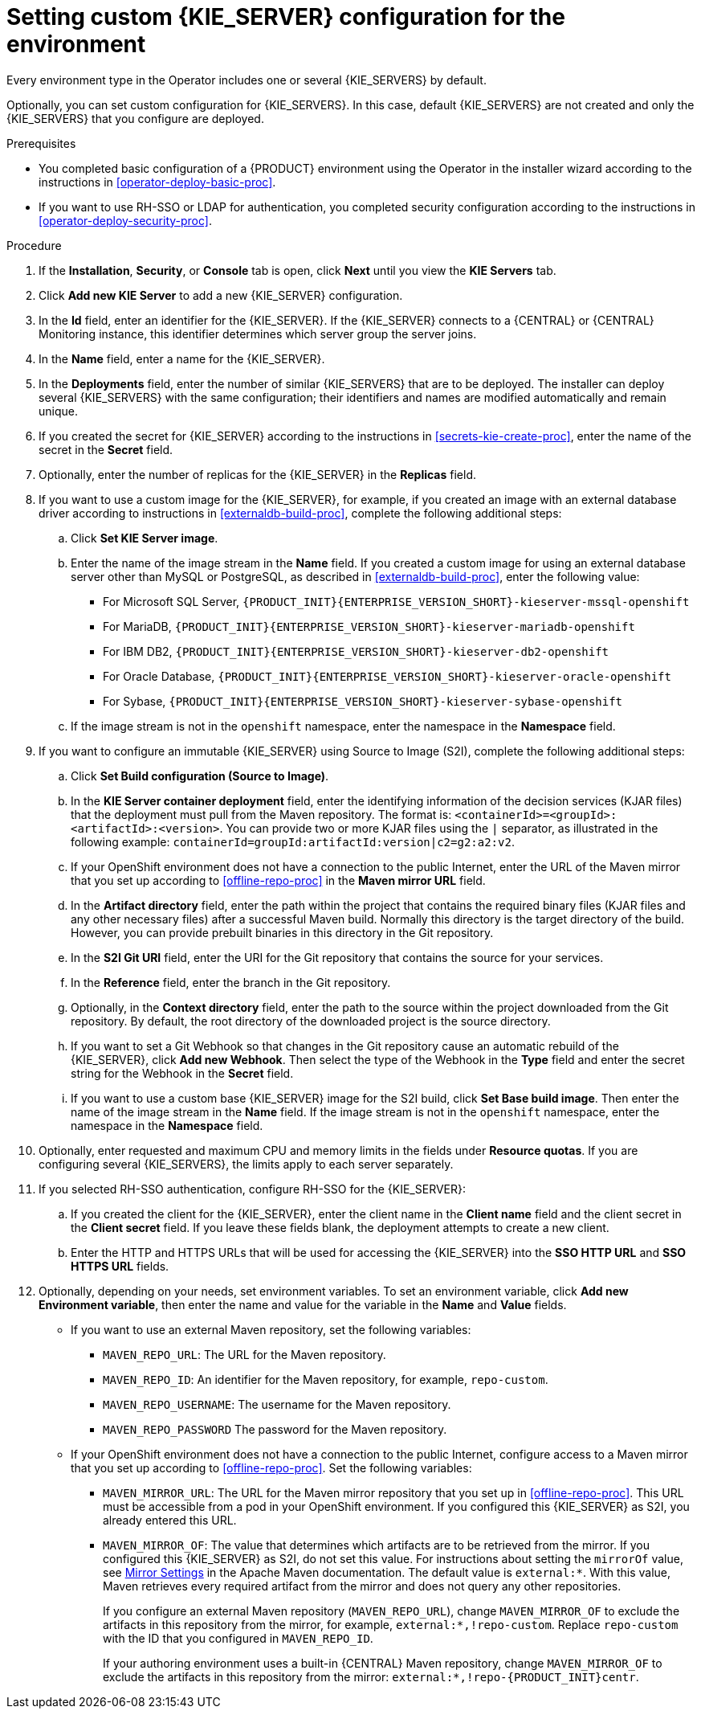 [id='operator-deploy-kieserver-proc']
= Setting custom {KIE_SERVER} configuration for the environment

Every environment type in the Operator includes one or several {KIE_SERVERS} by default.

Optionally, you can set custom configuration for {KIE_SERVERS}. In this case, default {KIE_SERVERS} are not created and only the {KIE_SERVERS} that you configure are deployed.

.Prerequisites

* You completed basic configuration of a {PRODUCT} environment using the Operator in the installer wizard according to the instructions in <<operator-deploy-basic-proc>>.
* If you want to use RH-SSO or LDAP for authentication, you completed security configuration according to the instructions in <<operator-deploy-security-proc>>.

.Procedure
. If the *Installation*, *Security*, or *Console* tab is open, click *Next* until you view the *KIE Servers* tab.
. Click *Add new KIE Server* to add a new {KIE_SERVER} configuration.
. In the *Id* field, enter an identifier for the {KIE_SERVER}. If the {KIE_SERVER} connects to a {CENTRAL} or {CENTRAL} Monitoring instance, this identifier determines which server group the server joins.
. In the *Name* field, enter a name for the {KIE_SERVER}.
. In the *Deployments* field, enter the number of similar {KIE_SERVERS} that are to be deployed. The installer can deploy several {KIE_SERVERS} with the same configuration; their identifiers and names are modified automatically and remain unique.
. If you created the secret for {KIE_SERVER} according to the instructions in <<secrets-kie-create-proc>>, enter the name of the secret in the *Secret* field.
. Optionally, enter the number of replicas for the {KIE_SERVER} in the *Replicas* field.
. If you want to use a custom image for the {KIE_SERVER}, for example, if you created an image with an external database driver according to instructions in <<externaldb-build-proc>>, complete the following additional steps:
.. Click *Set KIE Server image*.
.. Enter the name of the image stream in the *Name* field. If you created a custom image for using an external database server other than MySQL or PostgreSQL, as described in <<externaldb-build-proc>>, enter the following value:
+
*** For Microsoft SQL Server, `{PRODUCT_INIT}{ENTERPRISE_VERSION_SHORT}-kieserver-mssql-openshift`
*** For MariaDB, `{PRODUCT_INIT}{ENTERPRISE_VERSION_SHORT}-kieserver-mariadb-openshift`
*** For IBM DB2, `{PRODUCT_INIT}{ENTERPRISE_VERSION_SHORT}-kieserver-db2-openshift`
*** For Oracle Database, `{PRODUCT_INIT}{ENTERPRISE_VERSION_SHORT}-kieserver-oracle-openshift`
*** For Sybase, `{PRODUCT_INIT}{ENTERPRISE_VERSION_SHORT}-kieserver-sybase-openshift`
+
.. If the image stream is not in the `openshift` namespace, enter the namespace in the *Namespace* field.
. If you want to configure an immutable {KIE_SERVER} using Source to Image (S2I), complete the following additional steps:
.. Click *Set Build configuration (Source to Image)*.
.. In the *KIE Server container deployment* field, enter the identifying information of the decision services (KJAR files) that the deployment must pull from the Maven repository. The format is: `<containerId>=<groupId>:<artifactId>:<version>`. You can provide two or more KJAR files using the `|` separator, as illustrated in the following example: `containerId=groupId:artifactId:version|c2=g2:a2:v2`.
.. If your OpenShift environment does not have a connection to the public Internet, enter the URL of the Maven mirror that you set up according to <<offline-repo-proc>> in the *Maven mirror URL* field.
.. In the *Artifact directory* field, enter the path within the project that contains the required binary files (KJAR files and any other necessary files) after a successful Maven build. Normally this directory is the target directory of the build. However, you can provide prebuilt binaries in this directory in the Git repository.
.. In the *S2I Git URI* field, enter the URI for the Git repository that contains the source for your services.
.. In the *Reference* field, enter the branch in the Git repository.
.. Optionally, in the *Context directory* field, enter the path to the source within the project downloaded from the Git repository. By default, the root directory of the downloaded project is the source directory.
.. If you want to set a Git Webhook so that changes in the Git repository cause an automatic rebuild of the {KIE_SERVER}, click *Add new Webhook*. Then select the type of the Webhook in the *Type* field and enter the secret string for the Webhook in the *Secret* field.
.. If you want to use a custom base {KIE_SERVER} image for the S2I build, click *Set Base build image*. Then enter the name of the image stream in the *Name* field. If the image stream is not in the `openshift` namespace, enter the namespace in the *Namespace* field.
. Optionally, enter requested and maximum CPU and memory limits in the fields under *Resource quotas*. If you are configuring several {KIE_SERVERS}, the limits apply to each server separately.
. If you selected RH-SSO authentication, configure RH-SSO for the {KIE_SERVER}:
.. If you created the client for the {KIE_SERVER}, enter the client name in the *Client name* field and the client secret in the *Client secret* field. If you leave these fields blank, the deployment attempts to create a new client.
.. Enter the HTTP and HTTPS URLs that will be used for accessing the {KIE_SERVER} into the *SSO HTTP URL* and *SSO HTTPS URL* fields.
ifdef::PAM[]
. Select the database that the {KIE_SERVER} must use. The following values are available:
** `mysql`: A MySQL server, created in a separate pod.
** `postgresql`: A PostgreSQL server, created in a separate pod. Use this setting unless you have a specific reason to use any other setting.
** `h2`: A built-in `h2` database engine that does not require a separate pod. Do not scape the {KIE_SERVER} pod if you use this setting.
** `external`: An external database server. If you use any database server except PostgreSQL or MySQL, you must provide a {KIE_SERVER} image with the database server driver according to instructions in <<externaldb-build-proc>>.
. Optionally, in the *Size* field, enter the size of the peristence volume to create for the database server.
. If you selected an external database server, complete the following additional steps:
.. In the *Driver* field, enter the database server driver, depending on the server type:
+
*** `mysql`
*** `postgresql`
*** `mariadb`
*** `mssql`
*** `db2`
*** `oracle`
*** `sybase`
+
.. In the *Dialect* field, enter the Hibernate dialect for the server, depending on the server type:
+
*** `org.hibernate.dialect.MySQL5InnoDBDialect` (used for MySQL and MariaDB)
*** `org.hibernate.dialect.PostgreSQL82Dialect`
*** `org.hibernate.dialect.SQLServer2012Dialect` (used for MS SQL)
*** `org.hibernate.dialect.DB2Dialect`
*** `org.hibernate.dialect.Oracle10gDialect`
*** `org.hibernate.dialect.SybaseASE157Dialect`
+
.. In the *Host* field, enter the host name of the external database server.
.. In the *Port* field, enter the port number of the external database server.
.. In the *Jdbc URL* field, enter the JDBC URL for the external database server.
.. If you want to configure the data source in non-XA mode, select the *NonXA* box.
.. In the *JNDI name* field, enter the JNDI name that the application uses for the data source.
.. In the *User name* and *Password* fields, enter the user name and password for the external database server.
.. Optionally, set the minimum and maximum connection pool sizes, valid connection checker class, and exception sorter class for the database server.
.. Optionally select the *Background validation* box to enable background SQL valication and enter the background validation interval.
endif::PAM[]
. Optionally, depending on your needs, set environment variables. To set an environment variable, click *Add new Environment variable*, then enter the name and value for the variable in the *Name* and *Value* fields.
** If you want to use an external Maven repository, set the following variables:
*** `MAVEN_REPO_URL`: The URL for the Maven repository.
*** `MAVEN_REPO_ID`: An identifier for the Maven repository, for example, `repo-custom`.
*** `MAVEN_REPO_USERNAME`: The username for the Maven repository.
*** `MAVEN_REPO_PASSWORD` The password for the Maven repository.
** If your OpenShift environment does not have a connection to the public Internet, configure access to a Maven mirror that you set up according to <<offline-repo-proc>>. Set the following variables:
*** `MAVEN_MIRROR_URL`: The URL for the Maven mirror repository that you set up in <<offline-repo-proc>>. This URL must be accessible from a pod in your OpenShift environment. If you configured this {KIE_SERVER} as S2I, you already entered this URL.
*** `MAVEN_MIRROR_OF`: The value that determines which artifacts are to be retrieved from the mirror. If you configured this {KIE_SERVER} as S2I, do not set this value. For instructions about setting the `mirrorOf` value, see https://maven.apache.org/guides/mini/guide-mirror-settings.html[Mirror Settings] in the Apache Maven documentation. The default value is `external:*`. With this value, Maven retrieves every required artifact from the mirror and does not query any other repositories.
+
If you configure an external Maven repository (`MAVEN_REPO_URL`), change `MAVEN_MIRROR_OF` to exclude the artifacts in this repository from the mirror, for example, `external:*,!repo-custom`. Replace `repo-custom` with the ID that you configured in `MAVEN_REPO_ID`.
+
If your authoring environment uses a built-in {CENTRAL} Maven repository, change `MAVEN_MIRROR_OF` to exclude the artifacts in this repository from the mirror: `external:*,!repo-{PRODUCT_INIT}centr`.

.Next steps
ifdef::PAM[]
If you want to deploy the environment with the default configuration Smart Router, click *Finish*, then click *Deploy* to deploy the environment. Otherwise, continue to set configuration parameters for Smart Router.
endif::PAM[]
ifdef::DM[]
Click *Finish* and then click *Deploy* to deploy the environment.
endif::DM[]
